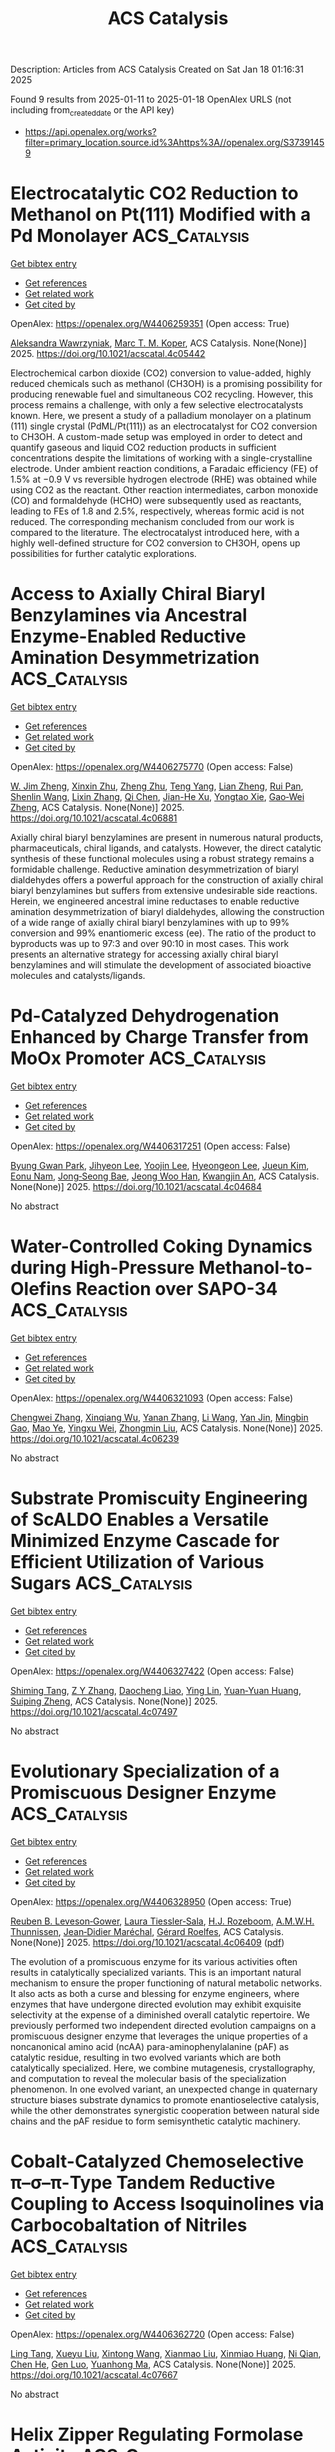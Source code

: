 #+TITLE: ACS Catalysis
Description: Articles from ACS Catalysis
Created on Sat Jan 18 01:16:31 2025

Found 9 results from 2025-01-11 to 2025-01-18
OpenAlex URLS (not including from_created_date or the API key)
- [[https://api.openalex.org/works?filter=primary_location.source.id%3Ahttps%3A//openalex.org/S37391459]]

* Electrocatalytic CO2 Reduction to Methanol on Pt(111) Modified with a Pd Monolayer  :ACS_Catalysis:
:PROPERTIES:
:UUID: https://openalex.org/W4406259351
:TOPICS: CO2 Reduction Techniques and Catalysts, Ammonia Synthesis and Nitrogen Reduction, Electrocatalysts for Energy Conversion
:PUBLICATION_DATE: 2025-01-10
:END:    
    
[[elisp:(doi-add-bibtex-entry "https://doi.org/10.1021/acscatal.4c05442")][Get bibtex entry]] 

- [[elisp:(progn (xref--push-markers (current-buffer) (point)) (oa--referenced-works "https://openalex.org/W4406259351"))][Get references]]
- [[elisp:(progn (xref--push-markers (current-buffer) (point)) (oa--related-works "https://openalex.org/W4406259351"))][Get related work]]
- [[elisp:(progn (xref--push-markers (current-buffer) (point)) (oa--cited-by-works "https://openalex.org/W4406259351"))][Get cited by]]

OpenAlex: https://openalex.org/W4406259351 (Open access: True)
    
[[https://openalex.org/A5036920326][Aleksandra Wawrzyniak]], [[https://openalex.org/A5028485156][Marc T. M. Koper]], ACS Catalysis. None(None)] 2025. https://doi.org/10.1021/acscatal.4c05442 
     
Electrochemical carbon dioxide (CO2) conversion to value-added, highly reduced chemicals such as methanol (CH3OH) is a promising possibility for producing renewable fuel and simultaneous CO2 recycling. However, this process remains a challenge, with only a few selective electrocatalysts known. Here, we present a study of a palladium monolayer on a platinum (111) single crystal (PdML/Pt(111)) as an electrocatalyst for CO2 conversion to CH3OH. A custom-made setup was employed in order to detect and quantify gaseous and liquid CO2 reduction products in sufficient concentrations despite the limitations of working with a single-crystalline electrode. Under ambient reaction conditions, a Faradaic efficiency (FE) of 1.5% at −0.9 V vs reversible hydrogen electrode (RHE) was obtained while using CO2 as the reactant. Other reaction intermediates, carbon monoxide (CO) and formaldehyde (HCHO) were subsequently used as reactants, leading to FEs of 1.8 and 2.5%, respectively, whereas formic acid is not reduced. The corresponding mechanism concluded from our work is compared to the literature. The electrocatalyst introduced here, with a highly well-defined structure for CO2 conversion to CH3OH, opens up possibilities for further catalytic explorations.    

    

* Access to Axially Chiral Biaryl Benzylamines via Ancestral Enzyme-Enabled Reductive Amination Desymmetrization  :ACS_Catalysis:
:PROPERTIES:
:UUID: https://openalex.org/W4406275770
:TOPICS: Axial and Atropisomeric Chirality Synthesis, Molecular spectroscopy and chirality, Alkaloids: synthesis and pharmacology
:PUBLICATION_DATE: 2025-01-11
:END:    
    
[[elisp:(doi-add-bibtex-entry "https://doi.org/10.1021/acscatal.4c06881")][Get bibtex entry]] 

- [[elisp:(progn (xref--push-markers (current-buffer) (point)) (oa--referenced-works "https://openalex.org/W4406275770"))][Get references]]
- [[elisp:(progn (xref--push-markers (current-buffer) (point)) (oa--related-works "https://openalex.org/W4406275770"))][Get related work]]
- [[elisp:(progn (xref--push-markers (current-buffer) (point)) (oa--cited-by-works "https://openalex.org/W4406275770"))][Get cited by]]

OpenAlex: https://openalex.org/W4406275770 (Open access: False)
    
[[https://openalex.org/A5091809743][W. Jim Zheng]], [[https://openalex.org/A5101960257][Xinxin Zhu]], [[https://openalex.org/A5111379905][Zheng Zhu]], [[https://openalex.org/A5066817609][Teng Yang]], [[https://openalex.org/A5108445153][Lian Zheng]], [[https://openalex.org/A5100638023][Rui Pan]], [[https://openalex.org/A5033002485][Shenlin Wang]], [[https://openalex.org/A5008977627][Lixin Zhang]], [[https://openalex.org/A5100340174][Qi Chen]], [[https://openalex.org/A5102188430][Jian-He Xu]], [[https://openalex.org/A5113822396][Yongtao Xie]], [[https://openalex.org/A5026230284][Gao‐Wei Zheng]], ACS Catalysis. None(None)] 2025. https://doi.org/10.1021/acscatal.4c06881 
     
Axially chiral biaryl benzylamines are present in numerous natural products, pharmaceuticals, chiral ligands, and catalysts. However, the direct catalytic synthesis of these functional molecules using a robust strategy remains a formidable challenge. Reductive amination desymmetrization of biaryl dialdehydes offers a powerful approach for the construction of axially chiral biaryl benzylamines but suffers from extensive undesirable side reactions. Herein, we engineered ancestral imine reductases to enable reductive amination desymmetrization of biaryl dialdehydes, allowing the construction of a wide range of axially chiral biaryl benzylamines with up to 99% conversion and 99% enantiomeric excess (ee). The ratio of the product to byproducts was up to 97:3 and over 90:10 in most cases. This work presents an alternative strategy for accessing axially chiral biaryl benzylamines and will stimulate the development of associated bioactive molecules and catalysts/ligands.    

    

* Pd-Catalyzed Dehydrogenation Enhanced by Charge Transfer from MoOx Promoter  :ACS_Catalysis:
:PROPERTIES:
:UUID: https://openalex.org/W4406317251
:TOPICS: Catalytic Processes in Materials Science, Electrocatalysts for Energy Conversion, Catalysis and Oxidation Reactions
:PUBLICATION_DATE: 2025-01-13
:END:    
    
[[elisp:(doi-add-bibtex-entry "https://doi.org/10.1021/acscatal.4c04684")][Get bibtex entry]] 

- [[elisp:(progn (xref--push-markers (current-buffer) (point)) (oa--referenced-works "https://openalex.org/W4406317251"))][Get references]]
- [[elisp:(progn (xref--push-markers (current-buffer) (point)) (oa--related-works "https://openalex.org/W4406317251"))][Get related work]]
- [[elisp:(progn (xref--push-markers (current-buffer) (point)) (oa--cited-by-works "https://openalex.org/W4406317251"))][Get cited by]]

OpenAlex: https://openalex.org/W4406317251 (Open access: False)
    
[[https://openalex.org/A5010584378][Byung Gwan Park]], [[https://openalex.org/A5001170097][Jihyeon Lee]], [[https://openalex.org/A5100657005][Yoojin Lee]], [[https://openalex.org/A5028501194][Hyeongeon Lee]], [[https://openalex.org/A5101563699][Jueun Kim]], [[https://openalex.org/A5068765684][Eonu Nam]], [[https://openalex.org/A5101771881][Jong‐Seong Bae]], [[https://openalex.org/A5033014275][Jeong Woo Han]], [[https://openalex.org/A5034804943][Kwangjin An]], ACS Catalysis. None(None)] 2025. https://doi.org/10.1021/acscatal.4c04684 
     
No abstract    

    

* Water-Controlled Coking Dynamics during High-Pressure Methanol-to-Olefins Reaction over SAPO-34  :ACS_Catalysis:
:PROPERTIES:
:UUID: https://openalex.org/W4406321093
:TOPICS: Zeolite Catalysis and Synthesis, Catalysis and Oxidation Reactions, Catalytic Processes in Materials Science
:PUBLICATION_DATE: 2025-01-13
:END:    
    
[[elisp:(doi-add-bibtex-entry "https://doi.org/10.1021/acscatal.4c06239")][Get bibtex entry]] 

- [[elisp:(progn (xref--push-markers (current-buffer) (point)) (oa--referenced-works "https://openalex.org/W4406321093"))][Get references]]
- [[elisp:(progn (xref--push-markers (current-buffer) (point)) (oa--related-works "https://openalex.org/W4406321093"))][Get related work]]
- [[elisp:(progn (xref--push-markers (current-buffer) (point)) (oa--cited-by-works "https://openalex.org/W4406321093"))][Get cited by]]

OpenAlex: https://openalex.org/W4406321093 (Open access: False)
    
[[https://openalex.org/A5100767831][Chengwei Zhang]], [[https://openalex.org/A5100910751][Xinqiang Wu]], [[https://openalex.org/A5101614675][Yanan Zhang]], [[https://openalex.org/A5100336102][Li Wang]], [[https://openalex.org/A5057612246][Yan Jin]], [[https://openalex.org/A5014923308][Mingbin Gao]], [[https://openalex.org/A5100682785][Mao Ye]], [[https://openalex.org/A5058202114][Yingxu Wei]], [[https://openalex.org/A5100660725][Zhongmin Liu]], ACS Catalysis. None(None)] 2025. https://doi.org/10.1021/acscatal.4c06239 
     
No abstract    

    

* Substrate Promiscuity Engineering of ScALDO Enables a Versatile Minimized Enzyme Cascade for Efficient Utilization of Various Sugars  :ACS_Catalysis:
:PROPERTIES:
:UUID: https://openalex.org/W4406327422
:TOPICS: Enzyme Catalysis and Immobilization, Biofuel production and bioconversion, Microbial Metabolic Engineering and Bioproduction
:PUBLICATION_DATE: 2025-01-13
:END:    
    
[[elisp:(doi-add-bibtex-entry "https://doi.org/10.1021/acscatal.4c07497")][Get bibtex entry]] 

- [[elisp:(progn (xref--push-markers (current-buffer) (point)) (oa--referenced-works "https://openalex.org/W4406327422"))][Get references]]
- [[elisp:(progn (xref--push-markers (current-buffer) (point)) (oa--related-works "https://openalex.org/W4406327422"))][Get related work]]
- [[elisp:(progn (xref--push-markers (current-buffer) (point)) (oa--cited-by-works "https://openalex.org/W4406327422"))][Get cited by]]

OpenAlex: https://openalex.org/W4406327422 (Open access: False)
    
[[https://openalex.org/A5086542659][Shiming Tang]], [[https://openalex.org/A5015884379][Z Y Zhang]], [[https://openalex.org/A5069042619][Daocheng Liao]], [[https://openalex.org/A5110074404][Ying Lin]], [[https://openalex.org/A5052443619][Yuan‐Yuan Huang]], [[https://openalex.org/A5073266499][Suiping Zheng]], ACS Catalysis. None(None)] 2025. https://doi.org/10.1021/acscatal.4c07497 
     
No abstract    

    

* Evolutionary Specialization of a Promiscuous Designer Enzyme  :ACS_Catalysis:
:PROPERTIES:
:UUID: https://openalex.org/W4406328950
:TOPICS: Enzyme Catalysis and Immobilization, Microbial Metabolic Engineering and Bioproduction, Protein Hydrolysis and Bioactive Peptides
:PUBLICATION_DATE: 2025-01-13
:END:    
    
[[elisp:(doi-add-bibtex-entry "https://doi.org/10.1021/acscatal.4c06409")][Get bibtex entry]] 

- [[elisp:(progn (xref--push-markers (current-buffer) (point)) (oa--referenced-works "https://openalex.org/W4406328950"))][Get references]]
- [[elisp:(progn (xref--push-markers (current-buffer) (point)) (oa--related-works "https://openalex.org/W4406328950"))][Get related work]]
- [[elisp:(progn (xref--push-markers (current-buffer) (point)) (oa--cited-by-works "https://openalex.org/W4406328950"))][Get cited by]]

OpenAlex: https://openalex.org/W4406328950 (Open access: True)
    
[[https://openalex.org/A5022469888][Reuben B. Leveson‐Gower]], [[https://openalex.org/A5043880857][Laura Tiessler‐Sala]], [[https://openalex.org/A5005328052][H.J. Rozeboom]], [[https://openalex.org/A5087468780][A.M.W.H. Thunnissen]], [[https://openalex.org/A5076914476][Jean‐Didier Maréchal]], [[https://openalex.org/A5032880385][Gérard Roelfes]], ACS Catalysis. None(None)] 2025. https://doi.org/10.1021/acscatal.4c06409  ([[https://pubs.acs.org/doi/pdf/10.1021/acscatal.4c06409?ref=article_openPDF][pdf]])
     
The evolution of a promiscuous enzyme for its various activities often results in catalytically specialized variants. This is an important natural mechanism to ensure the proper functioning of natural metabolic networks. It also acts as both a curse and blessing for enzyme engineers, where enzymes that have undergone directed evolution may exhibit exquisite selectivity at the expense of a diminished overall catalytic repertoire. We previously performed two independent directed evolution campaigns on a promiscuous designer enzyme that leverages the unique properties of a noncanonical amino acid (ncAA) para-aminophenylalanine (pAF) as catalytic residue, resulting in two evolved variants which are both catalytically specialized. Here, we combine mutagenesis, crystallography, and computation to reveal the molecular basis of the specialization phenomenon. In one evolved variant, an unexpected change in quaternary structure biases substrate dynamics to promote enantioselective catalysis, while the other demonstrates synergistic cooperation between natural side chains and the pAF residue to form semisynthetic catalytic machinery.    

    

* Cobalt-Catalyzed Chemoselective π–σ–π-Type Tandem Reductive Coupling to Access Isoquinolines via Carbocobaltation of Nitriles  :ACS_Catalysis:
:PROPERTIES:
:UUID: https://openalex.org/W4406362720
:TOPICS: Catalytic C–H Functionalization Methods, Asymmetric Hydrogenation and Catalysis, Asymmetric Synthesis and Catalysis
:PUBLICATION_DATE: 2025-01-14
:END:    
    
[[elisp:(doi-add-bibtex-entry "https://doi.org/10.1021/acscatal.4c07667")][Get bibtex entry]] 

- [[elisp:(progn (xref--push-markers (current-buffer) (point)) (oa--referenced-works "https://openalex.org/W4406362720"))][Get references]]
- [[elisp:(progn (xref--push-markers (current-buffer) (point)) (oa--related-works "https://openalex.org/W4406362720"))][Get related work]]
- [[elisp:(progn (xref--push-markers (current-buffer) (point)) (oa--cited-by-works "https://openalex.org/W4406362720"))][Get cited by]]

OpenAlex: https://openalex.org/W4406362720 (Open access: False)
    
[[https://openalex.org/A5101914712][Ling Tang]], [[https://openalex.org/A5062198941][Xueyu Liu]], [[https://openalex.org/A5079813515][Xintong Wang]], [[https://openalex.org/A5019669761][Xianmao Liu]], [[https://openalex.org/A5091731103][Xinmiao Huang]], [[https://openalex.org/A5109305406][Ni Qian]], [[https://openalex.org/A5033493491][Chen He]], [[https://openalex.org/A5046378812][Gen Luo]], [[https://openalex.org/A5033059956][Yuanhong Ma]], ACS Catalysis. None(None)] 2025. https://doi.org/10.1021/acscatal.4c07667 
     
No abstract    

    

* Helix Zipper Regulating Formolase Activity  :ACS_Catalysis:
:PROPERTIES:
:UUID: https://openalex.org/W4406362725
:TOPICS: Catalysis for Biomass Conversion, Biofuel production and bioconversion, Polysaccharides and Plant Cell Walls
:PUBLICATION_DATE: 2025-01-14
:END:    
    
[[elisp:(doi-add-bibtex-entry "https://doi.org/10.1021/acscatal.4c07452")][Get bibtex entry]] 

- [[elisp:(progn (xref--push-markers (current-buffer) (point)) (oa--referenced-works "https://openalex.org/W4406362725"))][Get references]]
- [[elisp:(progn (xref--push-markers (current-buffer) (point)) (oa--related-works "https://openalex.org/W4406362725"))][Get related work]]
- [[elisp:(progn (xref--push-markers (current-buffer) (point)) (oa--cited-by-works "https://openalex.org/W4406362725"))][Get cited by]]

OpenAlex: https://openalex.org/W4406362725 (Open access: False)
    
[[https://openalex.org/A5082358402][Zijian Tan]], [[https://openalex.org/A5006700378][Zijing Tang]], [[https://openalex.org/A5048429495][Hongli Wei]], [[https://openalex.org/A5008388530][R.‐H. Zhang]], [[https://openalex.org/A5045529274][Ling Sun]], [[https://openalex.org/A5100687142][Weidong Liu]], [[https://openalex.org/A5100325550][Haifeng Liu]], [[https://openalex.org/A5021560784][Leilei Zhu]], [[https://openalex.org/A5111789957][Yanhe Ma]], ACS Catalysis. None(None)] 2025. https://doi.org/10.1021/acscatal.4c07452 
     
No abstract    

    

* Optimizing Ethylene Production through Enhanced Monomolecular β-Scission in Confined Catalytic Cracking of Olefin  :ACS_Catalysis:
:PROPERTIES:
:UUID: https://openalex.org/W4406369344
:TOPICS: Catalysis and Oxidation Reactions, Zeolite Catalysis and Synthesis, Catalysts for Methane Reforming
:PUBLICATION_DATE: 2025-01-14
:END:    
    
[[elisp:(doi-add-bibtex-entry "https://doi.org/10.1021/acscatal.4c05323")][Get bibtex entry]] 

- [[elisp:(progn (xref--push-markers (current-buffer) (point)) (oa--referenced-works "https://openalex.org/W4406369344"))][Get references]]
- [[elisp:(progn (xref--push-markers (current-buffer) (point)) (oa--related-works "https://openalex.org/W4406369344"))][Get related work]]
- [[elisp:(progn (xref--push-markers (current-buffer) (point)) (oa--cited-by-works "https://openalex.org/W4406369344"))][Get cited by]]

OpenAlex: https://openalex.org/W4406369344 (Open access: False)
    
[[https://openalex.org/A5050433829][Yanfen Zuo]], [[https://openalex.org/A5100328598][Lei Ye]], [[https://openalex.org/A5077860557][Wenjie Yang]], [[https://openalex.org/A5070734356][Bo Peng]], [[https://openalex.org/A5100345438][Jing Zhang]], [[https://openalex.org/A5055699375][Xingtian Shu]], [[https://openalex.org/A5075305513][Youhao Xu]], [[https://openalex.org/A5075262049][Jichang Liu]], ACS Catalysis. None(None)] 2025. https://doi.org/10.1021/acscatal.4c05323 
     
No abstract    

    

